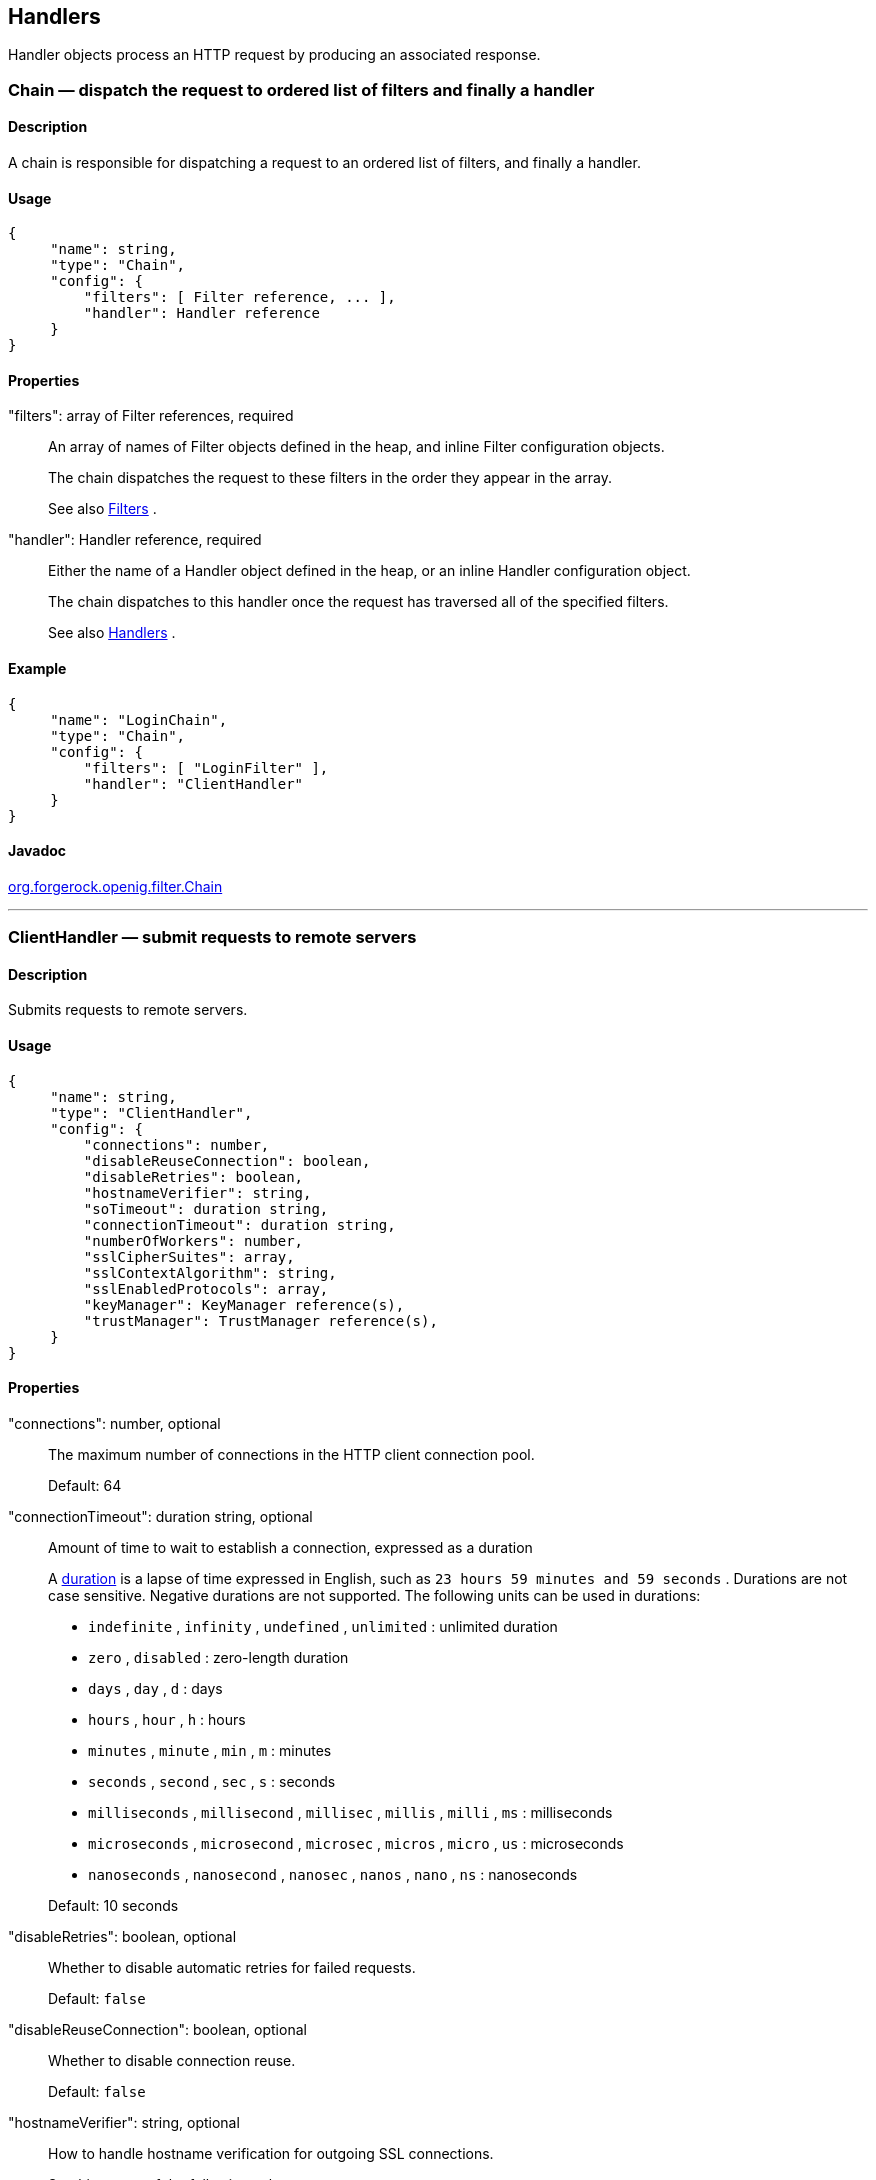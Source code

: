 ////
  The contents of this file are subject to the terms of the Common Development and
  Distribution License (the License). You may not use this file except in compliance with the
  License.
 
  You can obtain a copy of the License at legal/CDDLv1.0.txt. See the License for the
  specific language governing permission and limitations under the License.
 
  When distributing Covered Software, include this CDDL Header Notice in each file and include
  the License file at legal/CDDLv1.0.txt. If applicable, add the following below the CDDL
  Header, with the fields enclosed by brackets [] replaced by your own identifying
  information: "Portions copyright [year] [name of copyright owner]".
 
  Copyright 2017 ForgeRock AS.
  Portions Copyright 2024 3A Systems LLC
////

:figure-caption!:
:example-caption!:
:table-caption!:


[#handlers-conf]
== Handlers

Handler objects process an HTTP request by producing an associated response.
[#Chain]
=== Chain — dispatch the request to ordered list of filters and finally a handler

[#d210e2406]
==== Description
A chain is responsible for dispatching a request to an ordered list of filters, and finally a handler.

[#d210e2416]
==== Usage

[source, javascript]
----
{
     "name": string,
     "type": "Chain",
     "config": {
         "filters": [ Filter reference, ... ],
         "handler": Handler reference
     }
}
----

[#d210e2422]
==== Properties
--

"filters": array of Filter references, required::
An array of names of Filter objects defined in the heap, and inline Filter configuration objects.
+
The chain dispatches the request to these filters in the order they appear in the array.
+
See also xref:filters-conf.adoc#filters-conf[Filters] .

"handler": Handler reference, required::
Either the name of a Handler object defined in the heap, or an inline Handler configuration object.
+
The chain dispatches to this handler once the request has traversed all of the specified filters.
+
See also xref:#handlers-conf[Handlers] .

--

[#d210e2458]
==== Example

[source, javascript]
----
{
     "name": "LoginChain",
     "type": "Chain",
     "config": {
         "filters": [ "LoginFilter" ],
         "handler": "ClientHandler"
     }
}
----

[#d210e2464]
==== Javadoc
link:../apidocs/index.html?org/forgerock/openig/filter/Chain.html[org.forgerock.openig.filter.Chain, window=\_blank] 

'''
[#ClientHandler]
=== ClientHandler — submit requests to remote servers

[#d210e2484]
==== Description
Submits requests to remote servers.

[#d210e2494]
==== Usage

[source, javascript]
----
{
     "name": string,
     "type": "ClientHandler",
     "config": {
         "connections": number,
         "disableReuseConnection": boolean,
         "disableRetries": boolean,
         "hostnameVerifier": string,
         "soTimeout": duration string,
         "connectionTimeout": duration string,
         "numberOfWorkers": number,
         "sslCipherSuites": array,
         "sslContextAlgorithm": string,
         "sslEnabledProtocols": array,
         "keyManager": KeyManager reference(s),
         "trustManager": TrustManager reference(s),
     }
}
----

[#d210e2500]
==== Properties
--

"connections": number, optional::
The maximum number of connections in the HTTP client connection pool.
+
Default: 64

"connectionTimeout": duration string, optional::
Amount of time to wait to establish a connection, expressed as a duration
+
A link:../apidocs/index.html?org/forgerock/openig/util/Duration.html[duration, window=\_blank] is a lapse of time expressed in English, such as `23 hours 59 minutes and 59 seconds` .
Durations are not case sensitive.
Negative durations are not supported.
The following units can be used in durations:

*  `indefinite` , `infinity` , `undefined` , `unlimited` : unlimited duration

*  `zero` , `disabled` : zero-length duration

*  `days` , `day` , `d` : days

*  `hours` , `hour` , `h` : hours

*  `minutes` , `minute` , `min` , `m` : minutes

*  `seconds` , `second` , `sec` , `s` : seconds

*  `milliseconds` , `millisecond` , `millisec` , `millis` , `milli` , `ms` : milliseconds

*  `microseconds` , `microsecond` , `microsec` , `micros` , `micro` , `us` : microseconds

*  `nanoseconds` , `nanosecond` , `nanosec` , `nanos` , `nano` , `ns` : nanoseconds

+
Default: 10 seconds

"disableRetries": boolean, optional::
Whether to disable automatic retries for failed requests.
+
Default: `false` 

"disableReuseConnection": boolean, optional::
Whether to disable connection reuse.
+
Default: `false` 

"hostnameVerifier": string, optional::
How to handle hostname verification for outgoing SSL connections.
+
Set this to one of the following values:

*  `ALLOW_ALL` : turn off verification.

*  `STRICT` : match the hostname either as the value of the the first CN, or any of the subject-alt names.
+
A wildcard can occur in the CN, and in any of the subject-alt names. Wildcards match one domain level, so `*.example.com` matches `www.example.com` but not `some.host.example.com` .

+
Default: `ALLOW_ALL` 

"numberOfWorkers": number, optional::
The number of worker threads dedicated to processing outgoing requests.
+
Increasing the value of this attribute can be useful in deployments where a high number of simultaneous connections remain open, waiting for protected applications to respond.
+
Default: One thread per CPU available to the JVM.

"keyManager": KeyManager reference(s), optional::
The key manager(s) that handle(s) this client's keys and certificates.
+
The value of this field can be a single reference, or an array of references.
+
Provide either the name(s) of KeyManager object(s) defined in the heap, or specify the configuration object(s) inline.
+
You can specify either a single KeyManager, as in `"keyManager": "MyKeyManager"` , or an array of KeyManagers, as in `"keyManager": [ "FirstKeyManager", "SecondKeyManager" ]` .
+
If you do not configure a key manager, then the client cannot present a certificate, and so cannot play the client role in mutual authentication.
+
See also xref:misc-conf.adoc#KeyManager[KeyManager(5)] .

"soTimeout": duration string, optional::
Socket timeout, after which stalled connections are destroyed, expressed as a duration
+
A link:../apidocs/index.html?org/forgerock/openig/util/Duration.html[duration, window=\_blank] is a lapse of time expressed in English, such as `23 hours 59 minutes and 59 seconds` .
Durations are not case sensitive.
Negative durations are not supported.
The following units can be used in durations:

*  `indefinite` , `infinity` , `undefined` , `unlimited` : unlimited duration

*  `zero` , `disabled` : zero-length duration

*  `days` , `day` , `d` : days

*  `hours` , `hour` , `h` : hours

*  `minutes` , `minute` , `min` , `m` : minutes

*  `seconds` , `second` , `sec` , `s` : seconds

*  `milliseconds` , `millisecond` , `millisec` , `millis` , `milli` , `ms` : milliseconds

*  `microseconds` , `microsecond` , `microsec` , `micros` , `micro` , `us` : microseconds

*  `nanoseconds` , `nanosecond` , `nanosec` , `nanos` , `nano` , `ns` : nanoseconds

+
Default: 10 seconds

"sslCipherSuites": array of strings, optional::
Array of cipher suite names, used to restrict the cipher suites allowed when negotiating transport layer security for an HTTPS connection.
+
For details about the available cipher suite names, see the documentation for the Java virtual machine (JVM) used by the container where you run OpenIG. For Oracle Java, see the list of link:http://docs.oracle.com/javase/7/docs/technotes/guides/security/StandardNames.html#ciphersuites[JSSE Cipher Suite Names, window=\_blank] .
+
Default: Allow any cipher suite supported by the JVM.

"sslContextAlgorithm": string, optional::
The `SSLContext` algorithm name, as listed in the table of link:http://docs.oracle.com/javase/7/docs/technotes/guides/security/StandardNames.html#SSLContext[SSLContext Algorithms, window=\_blank] for the Java Virtual Machine used by the container where OpenIG runs.
+
Default: `TLS` 

"sslEnabledProtocols": array of strings, optional::
Array of protocol names, used to restrict the protocols allowed when negotiating transport layer security for an HTTPS connection.
+
For details about the available protocol names, see the documentation for the Java virtual machine (JVM) used by the container where you run OpenIG. For Oracle Java, see the list of link:http://docs.oracle.com/javase/7/docs/technotes/guides/security/StandardNames.html#jssenames[Additional JSSE Standard Names, window=\_blank] .
+
Default: Allow any protocol supported by the JVM.

"trustManager": TrustManager reference(s), optional::
The trust managers that handle(s) peers' public key certificates.
+
The value of this field can be a single reference, or an array of references.
+
Provide either the name(s) of TrustManager object(s) defined in the heap, or specify the configuration object(s) inline.
+
You can specify either a single TrustManager, as in `"trustManager": "MyTrustManager"` , or an array of KeyManagers, as in `"trustManager": [ "FirstTrustManager", "SecondTrustManager" ]` .
+
If you do not configure a trust manager, then the client uses only the default Java truststore. The default Java truststore depends on the Java environment. For example, `$JAVA_HOME/lib/security/cacerts` .
+
See also xref:misc-conf.adoc#TrustManager[TrustManager(5)] .

--

[#d210e3058]
==== Example
The following object configures a `ClientHandler` named `Client` , with non-default security settings:

[source, javascript]
----
{
  "name": "Client",
  "type": "ClientHandler",
  "config": {
        "hostnameVerifier": "STRICT",
        "sslContextAlgorithm": "TLSv1.2",
        "keyManager": {
            "type": "KeyManager",
            "config": {
                "keystore": {
                    "type": "KeyStore",
                    "config": {
                        "url": "file://${env['HOME']}/keystore.jks",
                        "password": "${system['keypass']}"
                    }
                },
                "password": "${system['keypass']}"
            }
        },
        "trustManager": {
            "type": "TrustManager",
            "config": {
                "keystore": {
                    "type": "KeyStore",
                    "config": {
                        "url": "file://${env['HOME']}/truststore.jks",
                        "password": "${system['trustpass']}"
                    }
                }
            }
        }
  }
}
----

[#d210e3071]
==== Javadoc
link:../apidocs/index.html?org/forgerock/openig/handler/ClientHandler.html[org.forgerock.openig.handler.ClientHandler, window=\_blank] 

'''
[#DesKeyGenHandler]
=== DesKeyGenHandler — generate a DES key

[#d210e3089]
==== Description
Generates a DES key for use with OpenAM as described in xref:../gateway-guide/chap-password-capture-replay-tutorial.adoc#password-capture-configuration[Section 5.3.3, "Configuring Password Capture"] in the _Gateway Guide_ .

[#d210e3101]
==== Usage

[source, javascript]
----
{
    "name": string,
    "type": "DesKeyGenHandler"
}
----

[#d210e3107]
==== Javadoc
link:../apidocs/index.html?org/forgerock/openig/handler/DesKeyGenHandler.html[org.forgerock.openig.handler.DesKeyGenHandler, window=\_blank] 

'''
[#DispatchHandler]
=== DispatchHandler — dispatch to one of a list of handlers

[#d210e3127]
==== Description
Dispatches to one of a list of handlers. When a request is handled, each handler's `condition` is evaluated. If a condition expression yields `true` , then the request is dispatched to the associated handler with no further processing.

[#d210e3143]
==== Usage

[source, javascript]
----
{
    "name": string,
    "type": "DispatchHandler",
    "config": {
        "bindings": [
            {
                "condition": expression,
                "handler": Handler reference,
                "baseURI": string,
            }, ...
        ]
    }
}
----

[#d210e3149]
==== Properties
--

"bindings": array of objects, required::
A list of bindings of conditions and associated handlers to dispatch to.

"condition": expression, optional::
Condition to evaluate to determine if associated handler should be dispatched to. If omitted, then dispatch is unconditional.
+
See also xref:expressions-conf.adoc#Expressions[Expressions(5)] .

"handler": Handler reference, required::
Dispatch to this handler if the associated condition yields `true` .
+
Provide either the name of a Handler object defined in the heap, or an inline Handler configuration object.
+
See also xref:#handlers-conf[Handlers] .

"baseURI": string, optional::
Overrides the existing request URI, making requests relative to a new base URI. Only scheme, host and port are used in the supplied URI.
+
Default: leave URI untouched.

--

[#d210e3208]
==== Example
The following sample is from a SAML 2.0 federation configuration. If the incoming URI starts with `/saml` , then OpenIG dispatches to a SamlFederationHandler. If the user name is not set in the session context, then the user has not authenticated with the SAML 2.0 Identity Provider, so OpenIG dispatches to a SPInitiatedSSORedirectHandler to initiate SAML 2.0 SSO from the Service Provider, which is OpenIG. All other requests go through a LoginChain handler:

[source, javascript]
----
{
    "name": "DispatchHandler",
    "type": "DispatchHandler",
    "config": {
        "bindings": [
            {
                "condition": "${matches(request.uri.path, '^/saml')}",
                "handler": "SamlFederationHandler"
            },
            {
                "condition": "${empty session.username}",
                "handler": "SPInitiatedSSORedirectHandler",
                "baseURI": "http://www.example.com:8081"
            },
            {
                "handler": "LoginChain",
                "baseURI": "http://www.example.com:8081"
            }
        ]
    }
}
----

[#d210e3219]
==== Javadoc
link:../apidocs/index.html?org/forgerock/openig/handler/DispatchHandler.html[org.forgerock.openig.handler.DispatchHandler, window=\_blank] 

'''
[#MonitorEndpointHandler]
=== MonitorEndpointHandler — return basic audit statistics in JSON format

[#d210e3239]
==== Description
This handler collates basic audit statistics, returning them in JSON format.
Interface Stability: Deprecated (For details, see xref:appendix-interface-stability.adoc#interface-stability[Section A.2, "ForgeRock Product Interface Stability"] .)
You decorate the objects to audit by adding your own audit tags. The handler updates the count of messages in progress, completed, and internal errors for each audit event, initializing the counts at OpenIG startup time. When accessed, it returns the sums organized by object under audit using the tags that you defined.

[#d210e3255]
==== Usage

[source, javascript]
----
{
    "name": string,
    "type": "MonitorEndpointHandler"
}
----

[#d210e3261]
==== Example
The following sample route adds a monitor endpoint at `/monitor` :

[source, javascript]
----
{
    "handler": {
        "type": "MonitorEndpointHandler"
    },
    "condition": "${request.method == 'GET'
                    and request.uri.path == '/monitor'}"
    "audit": "Monitor route"
}
----
After adding audit tags to a number of other routes, the JSON returned from the monitor endpoint shows statistics since OpenIG started. The following example is formatted for legibility:

[source, javascript]
----
{
    "ForgeRock.com route": {
        "in progress": 0,
        "completed": 6,
        "internal errors": 0
    },
    "ForgeRock.org route": {
        "in progress": 0,
        "completed": 15,
        "internal errors": 0
    },
    "Monitor route": {
        "in progress": 1,
        "completed": 1,
        "internal errors": 0
    },
    "Static login route": {
        "in progress": 0,
        "completed": 12,
        "internal errors": 0
    },
    "HTTP Basic route": {
        "in progress": 0,
        "completed": 21,
        "internal errors": 3
    }
}
----

[#d210e3277]
==== Javadoc
link:../apidocs/index.html?org/forgerock/openig/audit/monitor/MonitorEndpointHandler.html[org.forgerock.openig.audit.monitor.MonitorEndpointHandler, window=\_blank] 

'''
[#Route]
=== Route — Configuration for handling a specified request

[#Route-description]
==== Description
In OpenIG, a route is represented by a separate JSON configuration file and that handles a request, described in xref:object-model-conf.adoc#Request[Request(5)] , and context, described in xref:object-model-conf.adoc#Contexts[Contexts(5)] , when a specified condition is met.
A top-level Router, as described in xref:#Router[Router(5)] , is responsible for reloading the route configuration. Use a Router to call route handlers, rather than calling a route directly as the handler of the top-level configuration. By default the Router rereads the configurations periodically, so that configuration changes to routes apply without restarting OpenIG.
Each separate route has its own Heap of configuration objects. The route's Heap inherits from its parent Heap, which is the global heap for top-level routes, so the route configuration can reference configuration objects specified in the top-level Router configuration file.
For examples of route configurations see xref:../gateway-guide/chap-routing.adoc#chap-routing[Chapter 12, "Configuring Routes"] in the _Gateway Guide_ .

[#d210e3321]
==== Usage

[source, javascript]
----
{
    "handler": Handler reference or inline Handler declaration,
    "heap": [ configuration object, ... ],
    "condition": expression,
    "monitor": boolean expression OR object,
    "name": string,
    "session": Session reference
}
----

[#d210e3327]
==== Properties
--

"handler": Handler reference, required::
For this route, dispatch the request to this handler.
+
Provide either the name of a Handler object defined in the heap, or an inline Handler configuration object.
+
See also xref:#handlers-conf[Handlers] .

"heap": array of configuration objects, optional::
Heap object configuration for objects local to this route.
+
Objects referenced but not defined here are inherited from the parent.
+
You can omit an empty array. If you only have one object in the heap, you can inline it as the handler value.
+
See also xref:required-conf.adoc#heap-objects[Heap Objects(5)] .

"condition": expression, optional::
Whether the route accepts to handle the request.
+
Default: If the condition is not set, or is `null` , then this route accepts any request.
+
All paths starting with `/openig` are reserved for administrative use by OpenIG. Expressions such as the following never match externally configured routes: `${matches(request.uri.path, '^/openig/my/path')}` . In effect, such routes are ignored.
+
See also xref:expressions-conf.adoc#Expressions[Expressions(5)] .

"monitor": boolean expression OR object, optional::
This property lets you specify whether to maintain statistics about the route, an optionally to specify the percentiles in the distribution for which to record response times.
+
Use a boolean or boolean expression to activate monitoring with the default percentiles configuration. When the boolean expression resolves to `true` , statistics for the route are exposed over REST as described in xref:#crest-monitoring["The REST API for Monitoring"] .
+
Default: `false` (with percentiles `0.999` , `0.9999` , and `0.99999` )
+
[open]
====
Use an object instead of a boolean to specify percentiles:

[source, javascript]
----
{
    "monitor": {
        "enabled": boolean expression OR boolean,
        "percentiles": array of numbers
    }
}
----
The configuration object fields include the following:

"enabled": boolean expression, required::
Whether to maintain statistics about the route, as described above.

"percentiles": array of decimal numbers, optional::
The percentiles in the distribution for which to maintain response time statistics. If you specify percentiles, only those percentiles are used. The default percentile settings no longer apply.
+
Each value in the array is a decimal representation of a percentage. For example, `0.999` represents 99.9%.
+
The statistic maintained for a percentile is the response time in milliseconds after which _percentile_ of responses were sent. For example, the statistic for `0.999` corresponds to the response time in milliseconds after which 99.9% of responses were sent. The statistic for `0.5` corresponds to the response time in milliseconds after which half of all responses were sent.
+
Default: `[ 0.999, 0.9999, 0.99999 ]` 

====

"name": string, optional::
Name for the route, used by the Router to order the routes.
+
Default: Route configuration file name

"session": Session reference, optional::
Session storage implementation used by this route, such as a JwtSession as described in xref:misc-conf.adoc#JwtSession[JwtSession(5)] .
+
Provide either the name of a session storage object defined in the heap, or an inline session storage configuration object.
+
Default: do not change the session storage implementation for `session` .

--

[#crest-monitoring]
==== The REST API for Monitoring
When the route has `"monitor": "${true}"` , monitoring statistics are exposed at a registered endpoint. OpenIG logs the paths to registered endpoints when the log level is `INFO` or finer. Look for messages such as the following in the log:

[source]
----
Monitoring endpoint available at
 '/openig/api/system/objects/router-handler/routes/00-monitor/monitoring'
----
To access the endpoint over HTTP or HTTPS, prefix the path with the OpenIG scheme, host, and port to obtain a full URL, such as `\http://localhost:8080/openig/api/system/objects/router-handler/routes/00-monitor/monitoring` .
The monitoring REST API supports only read (HTTP GET). For a detailed introduction to common REST APIs, see xref:preface.adoc#sec-about-crest[Section 5, "About ForgeRock Common REST"] .
In the present implementation, OpenIG does not have mechanisms for resetting or for persisting monitoring statistics. When you set `"monitor": true` on the route, or when you start the OpenIG container, monitoring statistics are collected. When the OpenIG container stops, monitoring statistics are discarded.
A JSON monitoring resource with the default percentiles has the following form. Field values are described in comments:

[source, javascript]
----
{
    "requests": {
        "total": number,              // Total requests
        "active": number              // Requests being processed
    },
    "responses": {
        "total": number,              // Total responses
        "info": number,               // Informational responses (1xx)
        "success": number,            // Successful responses    (2xx)
        "redirect": number,           // Redirection responses   (3xx)
        "clientError": number,        // Client error responses  (4xx)
        "serverError": number,        // Server error responses  (5xx)
        "other": number,              // Responses with status code >= 600
        "errors": number,             // An exception was thrown.
        "null": number                // Responses not handled by OpenIG
    },
    "throughput": {                   // Responses per second
        "mean": number,               // Mean (average) since monitoring started
        "lastMinute": number,         // One-minute moving average rate
        "last5Minutes": number,       // Five-minute moving average rate
        "last15Minutes": number       // 15-minute moving average rate
    },
    "responseTime": {                 // Response times in milliseconds
        "mean": number,               // Mean (average) response time
        "median": number,             // Median response time
        "standardDeviation": number,  // Std. dev. for response time
        "total": number,              // Cumulative resp. processing time
        "percentiles": {              // Response times in ms after which:
            "0.999": number,          // 99.9% of responses were sent
            "0.9999": number,         // 99.99% of responses were sent
            "0.99999": number         // 99.999% of responses were sent
        }
    }
}
----

[TIP]
====
When reading percentiles, use map notation. The keys start with a digit, and so are not suitable for use with dot notation, as shown in the following example:

[source, javascript]
----
threeNines = responseTime.percentiles['0.999']  // Correct
threeNines = responseTime.percentiles.0.999     // Wrong: syntax error
----
====
The JSON resource is written from a live object. As a result, field values can appear as inconsistent. For example, the sum of responses and in-flight requests might be different from the count of all requests. Counters can change as the JSON representation of the object is written.

'''
[#Router]
=== Router — Route processing to distinct configurations

[#d210e3555]
==== Description
A Router is a handler that routes request processing to separate configuration files. Each separate configuration file then defines a Route, as described in xref:#Route[Route(5)] .
The Router reloads configuration files for Routes from the specified directory at the specified scan interval.

[#d210e3569]
==== Usage

[source, javascript]
----
{
    "name": "Router",
    "type": "Router",
    "config": {
        "defaultHandler": Handler reference,
        "directory": expression,
        "scanInterval": integer
    }
}
----
An alternative value for type is RouterHandler.

[#d210e3577]
==== Properties
--

"defaultHandler": Handler reference, optional::
Default handler for this Router.
+
Provide either the name of a Handler object defined in the heap, or an inline Handler configuration object.
+
The router routes the request to the first route whose condition expression is satisfied. If no route condition matches, then the request is routed to the default handler if one is configured.
+
Default: if no default route is set either here or in the route configurations, then OpenIG aborts the request with an internal error.
+
See also xref:#handlers-conf[Handlers] .

"directory": expression, optional::
Base directory from which to load configuration files for routes.
+
Default: default base directory for route configuration files. For details, see xref:../gateway-guide/chap-install.adoc#install[Section 3.3, "Installing OpenIG"] in the _Gateway Guide_ .
+

[IMPORTANT]
======
If you define a new Router in the default base directory, then you must set the directory property to a different directory from the default base directory in order to avoid a circular reference to the new Router.
======
+
See also xref:expressions-conf.adoc#Expressions[Expressions(5)] .

"scanInterval": integer, optional::
Interval in seconds after which OpenIG scans the specified directory for changes to configuration files.
+
Default: 10 (seconds)
+
To prevent OpenIG from reloading Route configurations after you except at startup, set the scan interval to -1.

--

[#d210e3636]
==== Javadoc
link:../apidocs/index.html?org/forgerock/openig/handler/router/RouterHandler.html[org.forgerock.openig.handler.router.RouterHandler, window=\_blank] 

'''
[#SamlFederationHandler]
=== SamlFederationHandler — play the role of SAML 2.0 Service Provider

[#d210e3655]
==== Description
A handler to play the role of SAML 2.0 Service Provider (SP).

[NOTE]
====
This handler does not support filtering. Specifically, do not use this as the handler for a Chain, which can include filters.
More generally, do not use this handler when its use depends on something in the response. The response can be handled independently of OpenIG, and can be `null` when control returns to OpenIG. For example, do not use this handler in a `SequenceHandler` where the `postcondition` depends on the response.
====

[#d210e3679]
==== Usage

[source, javascript]
----
{
    "name": string,
    "type": "SamlFederationHandler",
    "config": {
        "assertionMapping": object,
        "redirectURI": string,
        "assertionConsumerEndpoint": string,
        "authnContext": string,
        "authnContextDelimiter": string,
        "logoutURI": string,
        "sessionIndexMapping": string,
        "singleLogoutEndpoint": string,
        "singleLogoutEndpointSoap": string,
        "SPinitiatedSLOEndpoint": string,
        "SPinitiatedSSOEndpoint": string,
        "subjectMapping": string
    }
}
----

[#d210e3685]
==== Properties
--

"assertionMapping": object, required::
The assertionMapping defines how to transform attributes from the incoming assertion to attribute value pairs in OpenIG.
+
Each entry in the `assertionMapping` object has the form `localName: incomingName` , where _incomingName_ is used to fetch the value from the incoming assertion, and _localName_ is the name of the attribute set in the session. Avoid using dot characters ( `.` ) in the _localName_ , as the `.` character also serves as a query separator in expressions.
+
The following shows an example of an assertionMapping object:
+

[source, javascript]
----
{
    "username": "mail",
    "password": "mailPassword"
}
----
+
If the incoming assertion contains the statement:
+

[source]
----
mail = george@example.com
----
+

[source]
----
mailPassword = costanza
----
+
Then the following values are set in the session:
+

[source]
----
username = george@example.com
----
+

[source]
----
password = costanza
----
+
For this to work, you must edit the <Attribute name="attributeMap"> element in the SP extended metadata file, `$HOME/.openig/SAML/sp-extended.xml` , so that it matches the assertion mapping configured in the SAML 2.0 Identity Provider (IDP) metadata.
+
When protecting multiple service providers, use unique _localName_ settings. Otherwise different handlers can overwrite each others' data.

"redirectURI": string, required::
Set this to the page that the filter used to HTTP POST a login form recognizes as the login page for the protected application.
+
This is how OpenIG and the Federation component work together to provide SSO. When OpenIG detects the login page of the protected application, it redirects to the Federation component. Once the Federation handler validates the SAML exchanges with the IDP, and sets the required session attributes, it redirects back to the login page of the protected application. This allows the filter used to HTTP POST a login form to finish the job by creating a login form to post to the application based on the credentials retrieved from the session attributes.

"assertionConsumerEndpoint": string, optional::
Default: `fedletapplication` (same as the Fedlet)
+
If you modify this attribute you must change the metadata to match.

"authnContext": string, optional::
Name of the session field to hold the value of the authentication context. Avoid using dot characters ( `.` ) in the field name, as the `.` character also serves as a query separator in expressions.
+
Use this setting when protecting multiple service providers, as the different configurations must not map their data into the same fields of `session` . Otherwise different handlers can overwrite each others' data.
+
As an example, if you set `"authnContext": "myAuthnContext"` , then OpenIG sets `session.myAuthnContext` to the authentication context specified in the assertion. When the authentication context is password over protected transport, then this results in the session containing `"myAuthnContext": "urn:oasis:names:tc:SAML:2.0:ac:classes:PasswordProtectedTransport"` .
+
Default: map to `session.authnContext` 

"authnContextDelimiter": string, optional::
The authentication context delimiter used when there are multiple authentication contexts in the assertion.
+
Default: `|` 

"logoutURI": string, optional::
Set this to the URI to visit after the user is logged out of the protected application.
+
You only need to set this if the application uses the single logout feature of the Identity Provider.

"sessionIndexMapping": string, optional::
Name of the session field to hold the value of the session index. Avoid using dot characters ( `.` ) in the field name, as the `.` character also serves as a query separator in expressions.
+
Use this setting when protecting multiple service providers, as the different configurations must not map their data into the same fields of `session` . Otherwise different handlers can overwrite each others' data.
+
As an example, if you set `"sessionIndexMapping": "mySessionIndex"` , then OpenIG sets `session.mySessionIndex` to the session index specified in the assertion. This results in the session containing something like `"mySessionIndex": "s24ccbbffe2bfd761c32d42e1b7a9f60ea618f9801"` .
+
Default: map to `session.sessionIndex` 

"singleLogoutEndpoint": string, optional::
Default: `fedletSLORedirect` (same as the Fedlet)
+
If you modify this attribute you must change the metadata to match.

"singleLogoutEndpointSoap": string, optional::
Default: `fedletSloSoap` (same as the Fedlet)
+
If you modify this attribute you must change the metadata to match.

"SPinitiatedSLOEndpoint": string, optional::
Default: `SPInitiatedSLO` 
+
If you modify this attribute you must change the metadata to match.

"SPinitiatedSSOEndpoint": string, optional::
Default: `SPInitiatedSSO` 
+
If you modify this attribute you must change the metadata to match.

"subjectMapping": string, optional::
Name of the session field to hold the value of the subject name. Avoid using dot characters ( `.` ) in the field name, as the `.` character also serves as a query separator in expressions.
+
Use this setting when protecting multiple service providers, as the different configurations must not map their data into the same fields of `session` . Otherwise different handlers can overwrite each others' data.
+
As an example, if you set `"subjectMapping": "mySubjectName"` , then OpenIG sets `session.mySubjectName` to the subject name specified in the assertion. If the subject name is an opaque identifier, then this results in the session containing something like `"mySubjectName": "vtOk+APj1s9Rr4yCka6V9pGUuzuL"` .
+
Default: map to `session.subjectName` 

--

[#d210e3978]
==== Example
The following sample configuration is corresponds to a scenario where OpenIG receives a SAML 2.0 assertion from the IDP, and then logs the user in to the protected application using the username and password from the assertion:

[source, javascript]
----
{
    "name": "SamlFederationHandler",
    "type": "SamlFederationHandler",
    "config": {
        "assertionMapping": {
            "username": "mail",
            "password": "mailPassword"
        },
        "redirectURI": "/login",
        "logoutURI": "/logout"
    }
}
----

[#d210e3986]
==== Javadoc
link:../apidocs/index.html?org/forgerock/openig/handler/saml/SamlFederationHandler.html[org.forgerock.openig.handler.saml.SamlFederationHandler, window=\_blank] 

'''
[#ScriptableHandler]
=== ScriptableHandler — handle a request by using a script

[#d210e4006]
==== Description
Handles a request by using a script.
The script must return either a link:../apidocs/index.html?org/forgerock/util/promise/Promise.html[Promise<Response, NeverThrowsException>, window=\_blank] or a link:../apidocs/index.html?org/forgerock/http/protocol/Response.html[Response, window=\_blank] .

[IMPORTANT]
====
When you are writing scripts or Java extensions, never use a `Promise` blocking method, such as `get()` , `getOrThrow()` , or `getOrThrowUninterruptibly()` , to obtain the response.
A promise represents the result of an asynchronous operation. Therefore, using a blocking method to wait for the result can cause deadlocks and/or race issues.
====
[#d210e4042]
===== Classes
The following classes are imported automatically for Groovy scripts:

*  `org.forgerock.http.Client` 

*  `org.forgerock.http.Filter` 

*  `org.forgerock.http.Handler` 

*  `org.forgerock.http.filter.throttling.ThrottlingRate` 

*  `org.forgerock.http.util.Uris` 

*  `org.forgerock.util.AsyncFunction` 

*  `org.forgerock.util.Function` 

*  `org.forgerock.util.promise.NeverThrowsException` 

*  `org.forgerock.util.promise.Promise` 

*  `org.forgerock.services.context.Context` 

*  `org.forgerock.http.protocol.*` 


[#d210e4115]
===== Objects
--
The script has access to the following global objects:

Any parameters passed as args::
You can use the configuration to pass parameters to the script by specifying an args object.
+
Take care when naming keys in the args object. Attempts to reuse the name of another global object cause the script to fail and OpenIG to return a response with HTTP status code 500 Internal Server Error.

attributes::
The link:../apidocs/index.html?org/forgerock/services/context/AttributesContext.html[attributes, window=\_blank] object provides access to a context map of arbitrary attributes, which is a mechanism for transferring transient state between components when processing a single request.
+
Use `session` for maintaining state between successive requests from the same logical client.

context::
The processing link:../apidocs/index.html?org/forgerock/services/context/Context.html[context, window=\_blank] .
+
This context is the leaf of a chain of contexts. It provides access to other Context types, such as SessionContext, AttributesContext, and ClientContext, through the `context.asContext(ContextClass.class)` method.

request::
The HTTP link:../apidocs/index.html?org/forgerock/http/protocol/Request.html[request, window=\_blank] .

globals::
This object is a link:http://groovy.codehaus.org/groovy-jdk/index.html?java/util/Map.html[Map, window=\_blank] that holds variables that persist across successive invocations.

http::
An embedded client for making outbound HTTP requests, which is an link:../apidocs/index.html?org/forgerock/http/Client.html[org.forgerock.http.Client, window=\_blank] .
+
If a `"clientHandler"` is set in the configuration, then that Handler is used. Otherwise, the default ClientHandler configuration is used.
+
For details, see xref:#handlers-conf[Handlers] .

ldap::
The link:../apidocs/index.html?org/forgerock/openig/ldap/LdapClient.html[ldap, window=\_blank] object provides an embedded LDAP client.
+
Use this client to perform outbound LDAP requests, such as LDAP authentication.

logger::
The link:../apidocs/index.html?org/forgerock/openig/log/Logger.html[logger, window=\_blank] object provides access to the server log sink.

session::
The link:../apidocs/index.html?org/forgerock/http/session/SessionContext.html[session, window=\_blank] object provides access to the session context, which is a mechanism for maintaining state when processing a successive requests from the same logical client or end-user.
+
Use `attributes` for transferring transient state between components when processing a single request.

--


[#d210e4238]
==== Usage

[source, javascript]
----
{
    "name": string,
    "type": "ScriptableHandler",
    "config": {
        "type": string,
        "file": expression, // Use either "file"
        "source": string,   // or "source", but not both.
        "args": object,
        "clientHandler": Handler reference
    }
}
----

[#d210e4244]
==== Properties
--

"type": string, required::
The Internet media type (formerly MIME type) of the script, `"application/x-groovy"` for Groovy

"file": expression::
Path to the file containing the script; mutually exclusive with `"source"` 
+
Relative paths in the file field are relative to the base location for scripts. The base location depends on the configuration. For details, see xref:../gateway-guide/chap-install.adoc#install[Section 3.3, "Installing OpenIG"] in the _Gateway Guide_ .
+
The base location for Groovy scripts is on the classpath when the scripts are executed. If therefore some Groovy scripts are not in the default package, but instead have their own package names, they belong in the directory corresponding to their package name. For example, a script in package `com.example.groovy` belongs under `openig-base/scripts/groovy/com/example/groovy/` .

"source": string::
The script as a string; mutually exclusive with `"file"` 

"args": map, optional::
Parameters passed from the configuration to the script.
+
The configuration object is a map whose values can be scalars, arrays, objects and so forth, as in the following example.
+

[source, javascript]
----
{
    "args": {
        "title": "Coffee time",
        "status": 418,
        "reason": [
            "Not Acceptable",
            "I'm a teapot",
            "Acceptable"
        ],
        "names": {
            "1": "koffie",
            "2": "kafe",
            "3": "cafe",
            "4": "kafo"
        }
    }
}
----
+
The script can then access the args parameters in the same way as other global objects. The following example sets the response status to `I'm a teapot` :
+

[source, java]
----
response.status = Status.valueOf(418, reason[1])
----
+
For details regarding this status code see RFC 7168, Section 2.3.3 link:https://tools.ietf.org/html/rfc7168#section-2.3.3[418 I'm a Teapot, window=\_blank] .
+
Args parameters can reference objects defined in the heap using expressions. For example, the following excerpt shows the heap that defines `SampleFilter` :
+

[source, javascript]
----
{
    "heap": [
        {
            "name": "SampleFilter",
            "type": "SampleFilter",
            "config": {
                "name": "X-Greeting",
                "value": "Hello world"
            }
        }
    ]
}
----
+
To pass `SampleFilter` to the script, the following example uses an expression in the args parameters:
+

[source, javascript]
----
{
    "args": {
        "filter": "${heap['SampleFilter']}"
    }
}
----
+
The script can then reference `SampleFilter` as `filter` .
+
For details about the heap, see xref:required-conf.adoc#heap-objects[Heap Objects(5)] .

"clientHandler", ClientHandler reference, optional::
A Handler for making outbound HTTP requests.
+
Default: Use the default ClientHandler.
+
For details, see xref:#handlers-conf[Handlers] .

--

[#d210e4374]
==== Javadoc
link:../apidocs/index.html?org/forgerock/openig/handler/ScriptableHandler.html[org.forgerock.openig.handler.ScriptableHandler, window=\_blank] 

'''
[#SequenceHandler]
=== SequenceHandler — process request through sequence of handlers

[#d210e4394]
==== Description
Processes a request through a sequence of handlers. This allows multi-request processing such as retrieving a form, extracting form content (for example, nonce) and submitting in a subsequent request. Each `handler` in the `bindings` is dispatched to in order; the binding `postcondition` determines if the sequence should continue.

[#d210e4413]
==== Usage

[source, javascript]
----
{
    "name": string,
    "type": "SequenceHandler",
    "config": {
        "bindings": [
            {
                "handler": Handler reference,
                "postcondition": expression
            }
        ]
    }
}
----

[#d210e4419]
==== Properties
--

"bindings": array of objects, required::
A list of bindings of handler and postcondition to determine that sequence continues.

"handler": Handler reference, required::
Dispatch to this handler.
+
Either the name of the handler heap object to dispatch to, or an inline Handler configuration object.
+
See also xref:#handlers-conf[Handlers] .

"postcondition": expression, optional::
Evaluated to determine if the sequence continues.
+
Default: unconditional.
+
See also xref:expressions-conf.adoc#Expressions[Expressions(5)] .

--

[#d210e4465]
==== Javadoc
link:../apidocs/index.html?org/forgerock/openig/handler/SequenceHandler.html[org.forgerock.openig.handler.SequenceHandler, window=\_blank] 

'''
[#StaticResponseHandler]
=== StaticResponseHandler — create static response to a request

[#d210e4485]
==== Description
Creates a static response to a request.

[#d210e4495]
==== Usage

[source, javascript]
----
{
     "name": string,
     "type": "StaticResponseHandler",
     "config": {
         "status": number,
         "reason": string,
         "version": string,
         "headers": {
             name: [ expression, ... ], ...
         },
         "entity": expression
     }
}
----

[#d210e4501]
==== Properties
--

"status": number, required::
The response status code (for example, 200).

"reason": string, optional::
The response status reason (for example, `"OK"` ).

"version": string, optional::
Protocol version. Default: `"HTTP/1.1"` .

"headers": array of objects, optional::
Header fields to set in the response. The `name` specifies the header name, with an associated array of expressions to evaluate as values.

"entity": expression, optional::
The message entity expression to be evaluated and included in the response.
+
Conforms to the `Content-Type` header and sets `Content-Length` .
+
See also xref:expressions-conf.adoc#Expressions[Expressions(5)] .

--

[#d210e4576]
==== Example

[source, javascript]
----
{
     "name": "ErrorHandler",
     "type":"StaticResponseHandler",
     "config": {
        "status": 500,
        "reason": "Error",
        "entity": "<html>
                   <h2>Epic #FAIL</h2>
                   </html>"
     }
}
----

[#d210e4582]
==== Javadoc
link:../apidocs/index.html?org/forgerock/openig/handler/StaticResponseHandler.html[org.forgerock.openig.handler.StaticResponseHandler, window=\_blank] 


